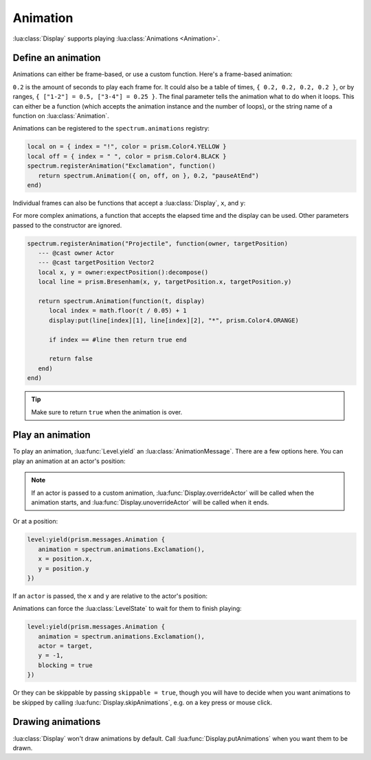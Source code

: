 Animation
=========

:lua:class:`Display` supports playing :lua:class:`Animations <Animation>`.

Define an animation
-------------------

Animations can either be frame-based, or use a custom function. Here's a frame-based animation:

.. grid:: 1 1 2 2
   :gutter: 0

   .. grid-item::
      :child-align: center
      :columns: 12 12 10 10

      .. code-block:: lua

         local on = { index = "!", color = prism.Color4.YELLOW }
         local off = { index = " ", color = prism.Color4.BLACK }
         spectrum.Animation({ on, off, on }, 0.2, "pauseAtEnd")

   .. grid-item::
      :child-align: center
      :columns: 12 12 2 2

      .. video:: ../_static/animation1.mp4
         :autoplay:
         :nocontrols:
         :loop:
         :muted:
         :align: right

``0.2`` is the amount of seconds to play each frame for. It could also be a table of times, ``{ 0.2,
0.2, 0.2, 0.2 }``, or by ranges, ``{ ["1-2"] = 0.5, ["3-4"] = 0.25 }``. The final parameter tells
the animation what to do when it loops. This can either be a function (which accepts the animation
instance and the number of loops), or the string name of a function on :lua:class:`Animation`.

Animations can be registered to the ``spectrum.animations`` registry:

.. code-block:: lua

   local on = { index = "!", color = prism.Color4.YELLOW }
   local off = { index = " ", color = prism.Color4.BLACK }
   spectrum.registerAnimation("Exclamation", function()
      return spectrum.Animation({ on, off, on }, 0.2, "pauseAtEnd")
   end)

Individual frames can also be functions that accept a :lua:class:`Display`, ``x``, and ``y``:

.. grid:: 1 1 2 2
   :gutter: 0

   .. grid-item::
      :child-align: center
      :columns: 12 12 9 9

      .. code-block:: lua

         local on = { index = "!", color = prism.Color4.YELLOW }
         local off = { index = " ", color = prism.Color4.BLACK }
         local function putAround(display, x, y)
            display:putSprite(x + 1, y, "!", on)
            display:putSprite(x - 1, y, "!", on)
            display:putSprite(x, y + 1, "!", on)
            display:putSprite(x, y - 1, "!", on)
         end
         spectrum.registerAnimation("Exclamation", function()
            return spectrum.Animation(
               { putAround, off, putAround },
               0.2,
               "pauseAtEnd"
            )
         end)

   .. grid-item::
      :child-align: center
      :columns: 12 12 3 3

      .. video:: ../_static/animation2.mp4
         :autoplay:
         :nocontrols:
         :loop:
         :muted:
         :align: right

For more complex animations, a function that accepts the elapsed time and the display can be used.
Other parameters passed to the constructor are ignored.

.. code-block:: lua

   spectrum.registerAnimation("Projectile", function(owner, targetPosition)
      --- @cast owner Actor
      --- @cast targetPosition Vector2
      local x, y = owner:expectPosition():decompose()
      local line = prism.Bresenham(x, y, targetPosition.x, targetPosition.y)

      return spectrum.Animation(function(t, display)
         local index = math.floor(t / 0.05) + 1
         display:put(line[index][1], line[index][2], "*", prism.Color4.ORANGE)

         if index == #line then return true end

         return false
      end)
   end)

.. video:: ../_static/animation3.mp4
   :autoplay:
   :nocontrols:
   :loop:
   :muted:
   :align: right

.. tip::

   Make sure to return ``true`` when the animation is over.

Play an animation
-----------------

To play an animation, :lua:func:`Level.yield` an :lua:class:`AnimationMessage`. There are a few
options here. You can play an animation at an actor's position:

.. grid:: 1 1 2 2
   :gutter: 0

   .. grid-item::
      :child-align: center
      :columns: 12 12 10 10

      .. code-block:: lua

         level:yield(prism.messages.Animation {
            animation = spectrum.animations.Exclamation(),
            actor = kobold
         })

   .. grid-item::
      :child-align: center
      :columns: 12 12 2 2

      .. video:: ../_static/animation4.mp4
         :autoplay:
         :nocontrols:
         :loop:
         :muted:
         :align: right

.. note::

   If an actor is passed to a custom animation, :lua:func:`Display.overrideActor` will be called
   when the animation starts, and :lua:func:`Display.unoverrideActor` will be called when it ends.

Or at a position:

.. code-block:: lua

   level:yield(prism.messages.Animation {
      animation = spectrum.animations.Exclamation(),
      x = position.x,
      y = position.y
   })

If an ``actor`` is passed, the ``x`` and ``y`` are relative to the actor's position:

.. grid:: 1 1 2 2
   :gutter: 0

   .. grid-item::
      :child-align: center
      :columns: 12 12 10 10

      .. code-block:: lua

         level:yield(prism.messages.Animation {
            animation = spectrum.animations.Exclamation(),
            actor = target,
            y = -1
         })

   .. grid-item::
      :child-align: center
      :columns: 12 12 2 2

      .. video:: ../_static/animation6.mp4
         :autoplay:
         :nocontrols:
         :loop:
         :muted:
         :align: right

Animations can force the :lua:class:`LevelState` to wait for them to finish playing:

.. code-block:: lua

   level:yield(prism.messages.Animation {
      animation = spectrum.animations.Exclamation(),
      actor = target,
      y = -1,
      blocking = true
   })

Or they can be skippable by passing ``skippable = true``, though you will have to decide when you
want animations to be skipped by calling :lua:func:`Display.skipAnimations`, e.g. on a key press or
mouse click.

Drawing animations
------------------

:lua:class:`Display` won't draw animations by default. Call :lua:func:`Display.putAnimations` when
you want them to be drawn.
